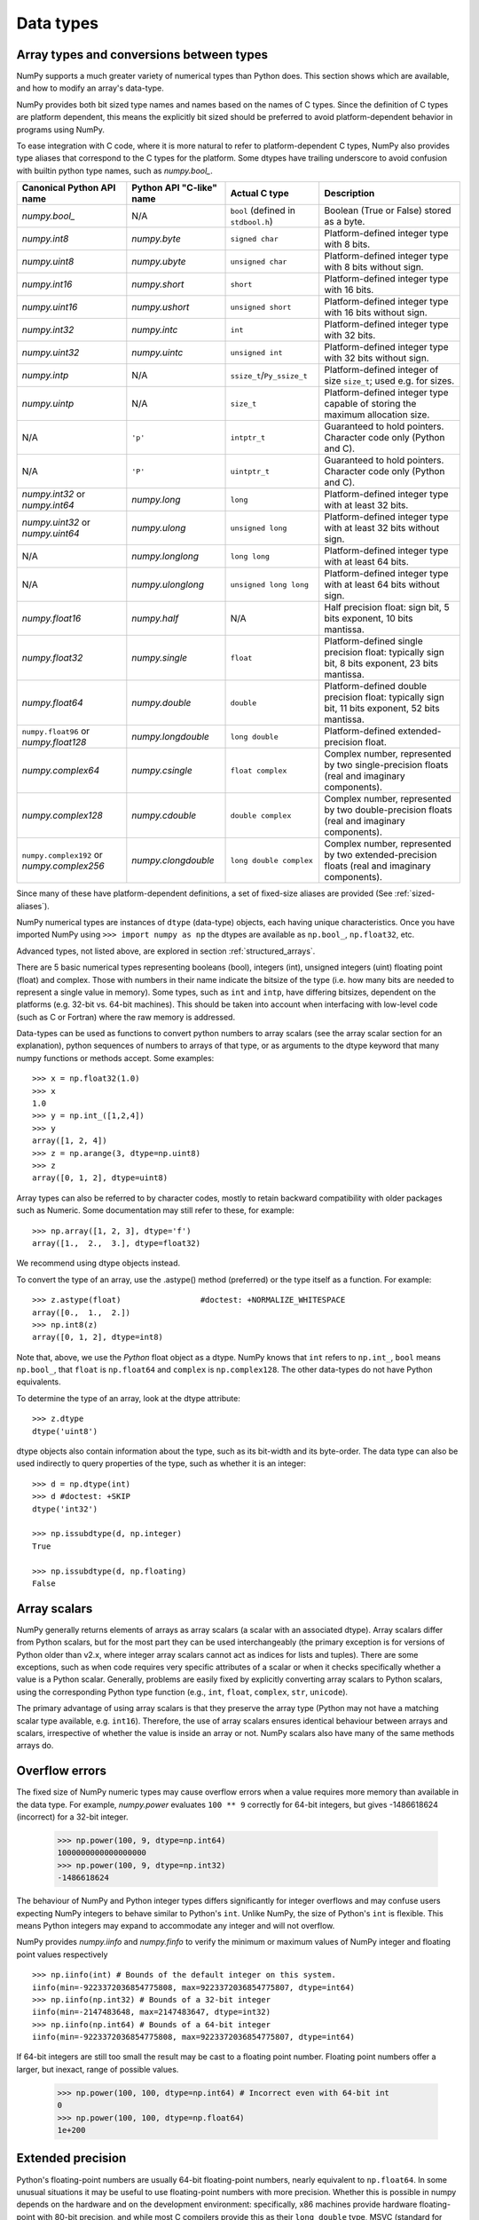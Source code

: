 .. _basics.types:

**********
Data types
**********

.. seealso:: :ref:`Data type objects <arrays.dtypes>`

Array types and conversions between types
=========================================

NumPy supports a much greater variety of numerical types than Python does.
This section shows which are available, and how to modify an array's data-type.

NumPy provides both bit sized type names and names based on the names of C types.
Since the definition of C types are platform dependent, this means the explicitly
bit sized should be preferred to avoid platform-dependent behavior in programs
using NumPy.

To ease integration with C code, where it is more natural to refer to
platform-dependent C types, NumPy also provides type aliases that correspond
to the C types for the platform. Some dtypes have trailing underscore to avoid
confusion with builtin python type names, such as `numpy.bool_`.

.. list-table::
    :header-rows: 1

    * - Canonical Python API name
      - Python API "C-like" name
      - Actual C type
      - Description

    * - `numpy.bool_`
      - N/A
      - ``bool`` (defined in ``stdbool.h``)
      - Boolean (True or False) stored as a byte.

    * - `numpy.int8`
      - `numpy.byte`
      - ``signed char``
      - Platform-defined integer type with 8 bits.

    * - `numpy.uint8`
      - `numpy.ubyte`
      - ``unsigned char``
      - Platform-defined integer type with 8 bits without sign.

    * - `numpy.int16`
      - `numpy.short`
      - ``short``
      - Platform-defined integer type with 16 bits.

    * - `numpy.uint16`
      - `numpy.ushort`
      - ``unsigned short``
      - Platform-defined integer type with 16 bits without sign.

    * - `numpy.int32`
      - `numpy.intc`
      - ``int``
      - Platform-defined integer type with 32 bits.

    * - `numpy.uint32`
      - `numpy.uintc`
      - ``unsigned int``
      - Platform-defined integer type with 32 bits without sign.

    * - `numpy.intp`
      - N/A
      - ``ssize_t``/``Py_ssize_t``
      - Platform-defined integer of size ``size_t``; used e.g. for sizes.

    * - `numpy.uintp`
      - N/A
      - ``size_t``
      - Platform-defined integer type capable of storing the maximum
        allocation size.

    * - N/A
      - ``'p'``
      - ``intptr_t``
      - Guaranteed to hold pointers. Character code only (Python and C).

    * - N/A
      - ``'P'``
      - ``uintptr_t``
      - Guaranteed to hold pointers. Character code only (Python and C).

    * - `numpy.int32` or `numpy.int64`
      - `numpy.long`
      - ``long``
      - Platform-defined integer type with at least 32 bits.

    * - `numpy.uint32` or `numpy.uint64`
      - `numpy.ulong`
      - ``unsigned long``
      - Platform-defined integer type with at least 32 bits without sign.

    * - N/A
      - `numpy.longlong`
      - ``long long``
      - Platform-defined integer type with at least 64 bits.

    * - N/A
      - `numpy.ulonglong`
      - ``unsigned long long``
      - Platform-defined integer type with at least 64 bits without sign.

    * - `numpy.float16`
      - `numpy.half`
      - N/A
      - Half precision float:
        sign bit, 5 bits exponent, 10 bits mantissa.

    * - `numpy.float32`
      - `numpy.single`
      - ``float``
      - Platform-defined single precision float:
        typically sign bit, 8 bits exponent, 23 bits mantissa.

    * - `numpy.float64`
      - `numpy.double`
      - ``double``
      - Platform-defined double precision float:
        typically sign bit, 11 bits exponent, 52 bits mantissa.

    * - ``numpy.float96`` or `numpy.float128`
      - `numpy.longdouble`
      - ``long double``
      - Platform-defined extended-precision float.

    * - `numpy.complex64`
      - `numpy.csingle`
      - ``float complex``
      - Complex number, represented by two single-precision floats (real and imaginary components).

    * - `numpy.complex128`
      - `numpy.cdouble`
      - ``double complex``
      - Complex number, represented by two double-precision floats (real and imaginary components).

    * - ``numpy.complex192`` or `numpy.complex256`
      - `numpy.clongdouble`
      - ``long double complex``
      - Complex number, represented by two extended-precision floats (real and imaginary components).


Since many of these have platform-dependent definitions, a set of fixed-size
aliases are provided (See :ref:`sized-aliases`).


NumPy numerical types are instances of ``dtype`` (data-type) objects, each
having unique characteristics.  Once you have imported NumPy using
``>>> import numpy as np``
the dtypes are available as ``np.bool_``, ``np.float32``, etc.

Advanced types, not listed above, are explored in
section :ref:`structured_arrays`.

There are 5 basic numerical types representing booleans (bool), integers (int),
unsigned integers (uint) floating point (float) and complex. Those with numbers
in their name indicate the bitsize of the type (i.e. how many bits are needed
to represent a single value in memory).  Some types, such as ``int`` and
``intp``, have differing bitsizes, dependent on the platforms (e.g. 32-bit
vs. 64-bit machines).  This should be taken into account when interfacing
with low-level code (such as C or Fortran) where the raw memory is addressed.

Data-types can be used as functions to convert python numbers to array scalars
(see the array scalar section for an explanation), python sequences of numbers
to arrays of that type, or as arguments to the dtype keyword that many numpy
functions or methods accept. Some examples::

    >>> x = np.float32(1.0)
    >>> x
    1.0
    >>> y = np.int_([1,2,4])
    >>> y
    array([1, 2, 4])
    >>> z = np.arange(3, dtype=np.uint8)
    >>> z
    array([0, 1, 2], dtype=uint8)

Array types can also be referred to by character codes, mostly to retain
backward compatibility with older packages such as Numeric.  Some
documentation may still refer to these, for example::

  >>> np.array([1, 2, 3], dtype='f')
  array([1.,  2.,  3.], dtype=float32)

We recommend using dtype objects instead.

To convert the type of an array, use the .astype() method (preferred) or
the type itself as a function. For example: ::

    >>> z.astype(float)                 #doctest: +NORMALIZE_WHITESPACE
    array([0.,  1.,  2.])
    >>> np.int8(z)
    array([0, 1, 2], dtype=int8)

Note that, above, we use the *Python* float object as a dtype.  NumPy knows
that ``int`` refers to ``np.int_``, ``bool`` means ``np.bool_``,
that ``float`` is ``np.float64`` and ``complex`` is ``np.complex128``.
The other data-types do not have Python equivalents.

To determine the type of an array, look at the dtype attribute::

    >>> z.dtype
    dtype('uint8')

dtype objects also contain information about the type, such as its bit-width
and its byte-order.  The data type can also be used indirectly to query
properties of the type, such as whether it is an integer::

    >>> d = np.dtype(int)
    >>> d #doctest: +SKIP
    dtype('int32')

    >>> np.issubdtype(d, np.integer)
    True

    >>> np.issubdtype(d, np.floating)
    False


Array scalars
=============

NumPy generally returns elements of arrays as array scalars (a scalar
with an associated dtype).  Array scalars differ from Python scalars, but
for the most part they can be used interchangeably (the primary
exception is for versions of Python older than v2.x, where integer array
scalars cannot act as indices for lists and tuples).  There are some
exceptions, such as when code requires very specific attributes of a scalar
or when it checks specifically whether a value is a Python scalar. Generally,
problems are easily fixed by explicitly converting array scalars
to Python scalars, using the corresponding Python type function
(e.g., ``int``, ``float``, ``complex``, ``str``, ``unicode``).

The primary advantage of using array scalars is that
they preserve the array type (Python may not have a matching scalar type
available, e.g. ``int16``).  Therefore, the use of array scalars ensures
identical behaviour between arrays and scalars, irrespective of whether the
value is inside an array or not.  NumPy scalars also have many of the same
methods arrays do.

.. _overflow-errors:

Overflow errors
===============

The fixed size of NumPy numeric types may cause overflow errors when a value
requires more memory than available in the data type. For example, 
`numpy.power` evaluates ``100 ** 9`` correctly for 64-bit integers,
but gives -1486618624 (incorrect) for a 32-bit integer.

    >>> np.power(100, 9, dtype=np.int64)
    1000000000000000000
    >>> np.power(100, 9, dtype=np.int32)
    -1486618624

The behaviour of NumPy and Python integer types differs significantly for
integer overflows and may confuse users expecting NumPy integers to behave
similar to Python's ``int``. Unlike NumPy, the size of Python's ``int`` is
flexible. This means Python integers may expand to accommodate any integer and
will not overflow.

NumPy provides `numpy.iinfo` and `numpy.finfo` to verify the
minimum or maximum values of NumPy integer and floating point values
respectively ::

    >>> np.iinfo(int) # Bounds of the default integer on this system.
    iinfo(min=-9223372036854775808, max=9223372036854775807, dtype=int64)
    >>> np.iinfo(np.int32) # Bounds of a 32-bit integer
    iinfo(min=-2147483648, max=2147483647, dtype=int32)
    >>> np.iinfo(np.int64) # Bounds of a 64-bit integer
    iinfo(min=-9223372036854775808, max=9223372036854775807, dtype=int64)

If 64-bit integers are still too small the result may be cast to a
floating point number. Floating point numbers offer a larger, but inexact,
range of possible values.

    >>> np.power(100, 100, dtype=np.int64) # Incorrect even with 64-bit int
    0
    >>> np.power(100, 100, dtype=np.float64)
    1e+200

Extended precision
==================

Python's floating-point numbers are usually 64-bit floating-point numbers,
nearly equivalent to ``np.float64``. In some unusual situations it may be
useful to use floating-point numbers with more precision. Whether this
is possible in numpy depends on the hardware and on the development
environment: specifically, x86 machines provide hardware floating-point
with 80-bit precision, and while most C compilers provide this as their
``long double`` type, MSVC (standard for Windows builds) makes
``long double`` identical to ``double`` (64 bits). NumPy makes the
compiler's ``long double`` available as ``np.longdouble`` (and
``np.clongdouble`` for the complex numbers). You can find out what your
numpy provides with ``np.finfo(np.longdouble)``.

NumPy does not provide a dtype with more precision than C's
``long double``; in particular, the 128-bit IEEE quad precision
data type (FORTRAN's ``REAL*16``) is not available.

For efficient memory alignment, ``np.longdouble`` is usually stored
padded with zero bits, either to 96 or 128 bits. Which is more efficient
depends on hardware and development environment; typically on 32-bit
systems they are padded to 96 bits, while on 64-bit systems they are
typically padded to 128 bits. ``np.longdouble`` is padded to the system
default; ``np.float96`` and ``np.float128`` are provided for users who
want specific padding. In spite of the names, ``np.float96`` and
``np.float128`` provide only as much precision as ``np.longdouble``,
that is, 80 bits on most x86 machines and 64 bits in standard
Windows builds.

Be warned that even if ``np.longdouble`` offers more precision than
python ``float``, it is easy to lose that extra precision, since
python often forces values to pass through ``float``. For example,
the ``%`` formatting operator requires its arguments to be converted
to standard python types, and it is therefore impossible to preserve
extended precision even if many decimal places are requested. It can
be useful to test your code with the value
``1 + np.finfo(np.longdouble).eps``.


